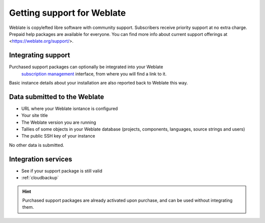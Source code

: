 Getting support for Weblate
===========================


Weblate is copylefted libre software with community support.
Subscribers receive priority support at no extra charge. Prepaid help packages are
available for everyone. You can find more info about current support
offerings at <https://weblate.org/support/>.

.. _activate-support:

Integrating support
------------------


.. versionadded:: 3.8

Purchased support packages can optionally be integrated into your Weblate
 `subscription management <https://weblate.org/user/>`_ interface, from where you will find a link to it.
Basic instance details about your installation are also reported back to Weblate this way.

.. image:: /images/support.png

Data submitted to the Weblate
-----------------------------

* URL where your Weblate isntance is configured
* Your site title
* The Weblate version you are running
* Tallies of some objects in your Weblate database (projects, components, languages, source strings and users)
* The public SSH key of your instance

No other data is submitted.

Integration services
------------------------
* See if your support package is still valid
* :ref:`cloudbackup`

.. hint::

   Purchased support packages are already activated upon purchase, and can be used without integrating them.
